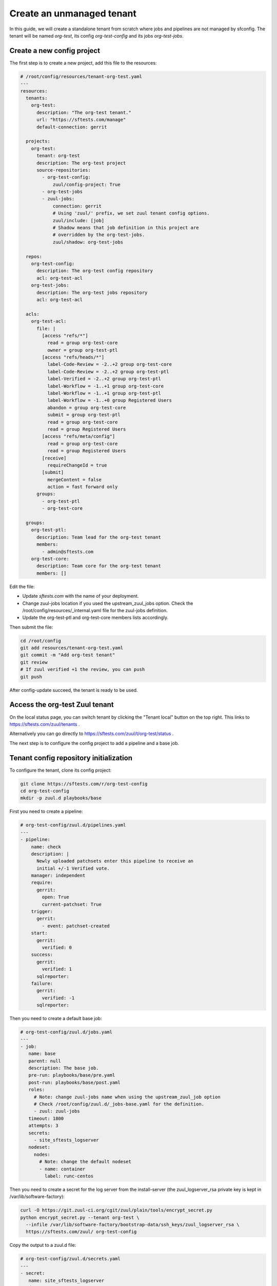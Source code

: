 .. _unmanaged_tenant:

Create an unmanaged tenant
--------------------------

In this guide, we will create a standalone tenant from scratch where jobs and
pipelines are not managed by sfconfig.
The tenant will be named *org-test*, its config *org-test-config* and its jobs
*org-test-jobs*.


Create a new config project
...........................

The first step is to create a new project, add this file to the resources:

.. code-block:: yaml

   # /root/config/resources/tenant-org-test.yaml
   ---
   resources:
     tenants:
       org-test:
         description: "The org-test tenant."
         url: "https://sftests.com/manage"
         default-connection: gerrit

     projects:
       org-test:
         tenant: org-test
         description: The org-test project
         source-repositories:
           - org-test-config:
               zuul/config-project: True
           - org-test-jobs
           - zuul-jobs:
               connection: gerrit
               # Using 'zuul/' prefix, we set zuul tenant config options.
               zuul/include: [job]
               # Shadow means that job definition in this project are
               # overridden by the org-test-jobs.
               zuul/shadow: org-test-jobs

     repos:
       org-test-config:
         description: The org-test config repository
         acl: org-test-acl
       org-test-jobs:
         description: The org-test jobs repository
         acl: org-test-acl

     acls:
       org-test-acl:
         file: |
           [access "refs/*"]
             read = group org-test-core
             owner = group org-test-ptl
           [access "refs/heads/*"]
             label-Code-Review = -2..+2 group org-test-core
             label-Code-Review = -2..+2 group org-test-ptl
             label-Verified = -2..+2 group org-test-ptl
             label-Workflow = -1..+1 group org-test-core
             label-Workflow = -1..+1 group org-test-ptl
             label-Workflow = -1..+0 group Registered Users
             abandon = group org-test-core
             submit = group org-test-ptl
             read = group org-test-core
             read = group Registered Users
           [access "refs/meta/config"]
             read = group org-test-core
             read = group Registered Users
           [receive]
             requireChangeId = true
           [submit]
             mergeContent = false
             action = fast forward only
         groups:
           - org-test-ptl
           - org-test-core

     groups:
       org-test-ptl:
         description: Team lead for the org-test tenant
         members:
           - admin@sftests.com
       org-test-core:
         description: Team core for the org-test tenant
         members: []

Edit the file:

- Update *sftests.com* with the name of your deployment.
- Change zuul-jobs location if you used the upstream_zuul_jobs option. Check
  the /root/config/resources/_internal.yaml file for the zuul-jobs definition.
- Update the org-test-ptl and org-test-core members lists accordingly.

Then submit the file:

.. code-block:: bash

   cd /root/config
   git add resources/tenant-org-test.yaml
   git commit -m "Add org-test tenant"
   git review
   # If zuul verified +1 the review, you can push
   git push


After config-update succeed, the tenant is ready to be used.


Access the org-test Zuul tenant
...............................

On the local status page, you can switch tenant by clicking the "Tenant local"
button on the top right. This links to https://sftests.com/zuul/tenants .

Alternatively you can go directly to
https://sftests.com/zuul/t/org-test/status .

The next step is to configure the config project to add a pipeline and
a base job.


Tenant config repository initialization
.......................................

To configure the tenant, clone its config project:

.. code-block:: bash

   git clone https://sftests.com/r/org-test-config
   cd org-test-config
   mkdir -p zuul.d playbooks/base

First you need to create a pipeline:

.. code-block:: yaml

   # org-test-config/zuul.d/pipelines.yaml
   ---
   - pipeline:
       name: check
       description: |
         Newly uploaded patchsets enter this pipeline to receive an
         initial +/-1 Verified vote.
       manager: independent
       require:
         gerrit:
           open: True
           current-patchset: True
       trigger:
         gerrit:
           - event: patchset-created
       start:
         gerrit:
           verified: 0
       success:
         gerrit:
           verified: 1
         sqlreporter:
       failure:
         gerrit:
           verified: -1
         sqlreporter:

Then you need to create a default base job:

.. code-block:: yaml

   # org-test-config/zuul.d/jobs.yaml
   ---
   - job:
      name: base
      parent: null
      description: The base job.
      pre-run: playbooks/base/pre.yaml
      post-run: playbooks/base/post.yaml
      roles:
        # Note: change zuul-jobs name when using the upstream_zuul_job option
        # Check /root/config/zuul.d/_jobs-base.yaml for the definition.
        - zuul: zuul-jobs
      timeout: 1800
      attempts: 3
      secrets:
        - site_sftests_logserver
      nodeset:
        nodes:
          # Note: change the default nodeset
          - name: container
            label: runc-centos

Then you need to create a secret for the log server from the install-server
(the zuul_logserver_rsa private key is kept in /var/lib/software-factory):

.. code-block:: bash

   curl -O https://git.zuul-ci.org/cgit/zuul/plain/tools/encrypt_secret.py
   python encrypt_secret.py --tenant org-test \
     --infile /var/lib/software-factory/bootstrap-data/ssh_keys/zuul_logserver_rsa \
     https://sftests.com/zuul/ org-test-config

Copy the output to a zuul.d file:

.. code-block:: yaml

   # org-test-config/zuul.d/secrets.yaml
   ---
   - secret:
      name: site_sftests_logserver
      data:
        fqdn: sftests.com
        path: /var/www/logs
        ssh_known_hosts: sftests.com ssh-rsa AAAAB3... # the stdout of ssh-keyscan sftests.com | grep ssh-rsa
        ssh_username: loguser
        ssh_private_key: !encrypted/pkcs1-oaep
          - k9eg8co3TWiAGB73SBnr6tGkm3jITIFFv8Vjm...
            ...
            ...
          - ...

Note that you could use another private key and logserver location for this
tenant.

Finally create the base job playbook:

.. code-block:: yaml

   # org-test-config/playbooks/base/pre.yaml
   ---
   - hosts: localhost
     tasks:
       - block:
           - import_role: name=emit-job-header
           - import_role: name=log-inventory
         vars:
           zuul_log_url: "https://sftests.com/logs"

   - hosts: all
     roles:
       - prepare-workspace

   # org-test-config/playbooks/base/post.yaml
   ---
   - hosts: localhost
     roles:
       - role: add-fileserver
         fileserver: "{{ site_sftests_logserver }}"

   - hosts: "{{ site_sftests_logserver.fqdn }}"
     gather_facts: false
     tasks:
       - block:
           - import_role: name=upload-logs
         vars:
           zuul_log_url: "https://sftests.com/logs"
           zuul_logserver_root: /var/www/logs


Then submit the initial configuration:

.. code-block:: bash

   git add playbooks/ zuul.d/
   git commit -m "Initial configuration"
   git push git+ssh://sftests.com:29418/org-test-config master


On the status page a new "check" pipeline is now configured, and there shouldn't
be any config-errors indicated by a yellow bell on the top right.


Validate the base job
.....................

In the org-test-jobs project, create a first job:

.. code-block:: bash

   git clone https://sftests.com/r/org-test-jobs
   cd org-test-jobs
   mkdir zuul.d


Add a jobs.yaml file

.. code-block:: yaml

   # org-test-jobs/zuul.d/jobs.yaml
   ---
   - job:
       name: org-codestyle
       parent: run-test-command
       vars:
         test_command: yamllint .


Configure the job for the org-test-jobs project

.. code-block:: yaml

   # org-test-jobs/zuul.d/project.yaml
   ---
   - project:
       check:
         jobs:
           - org-codestyle

Submit the change and verify the job ran successfully:

.. code-block:: bash

   git add zuul.d
   git commit -m "Add org-codestyle job"
   git review

Once the base job and default jobs are working, proceed to the next steps.


Finalize tenant creation
........................

- Add gate, post, release and other pipelines by adapting the definition from
  the local tenant: /root/config/zuul.d/_pipelines.yaml

- Setup check and gate jobs for the org-test-config and org-test-jobs repository.

- Define project-template and define the PTI, see:
  https://zuul-ci.org/docs/zuul/user/howtos/pti.html
